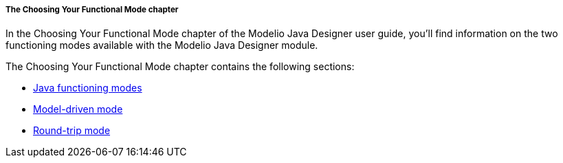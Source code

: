 // Disable all captions for figures.
:!figure-caption:

// Hightlight code source and add the line number
:source-highlighter: coderay
:coderay-linenums-mode: table

[[The-Choosing-Your-Functional-Mode-chapter]]

[[the-choosing-your-functional-mode-chapter]]
===== The Choosing Your Functional Mode chapter

In the Choosing Your Functional Mode chapter of the Modelio Java Designer user guide, you’ll find information on the two functioning modes available with the Modelio Java Designer module.

The Choosing Your Functional Mode chapter contains the following sections:

* <<Javadesigner-_javadeveloper_choose_functional_mode_java_functioning_modes.adoc#,Java functioning modes>>
* <<Javadesigner-_javadeveloper_choose_functional_mode_model_driven_mode.adoc#,Model-driven mode>>
* <<Javadesigner-_javadeveloper_choose_functional_mode_round_trip_mode.adoc#,Round-trip mode>>

[[footer]]
